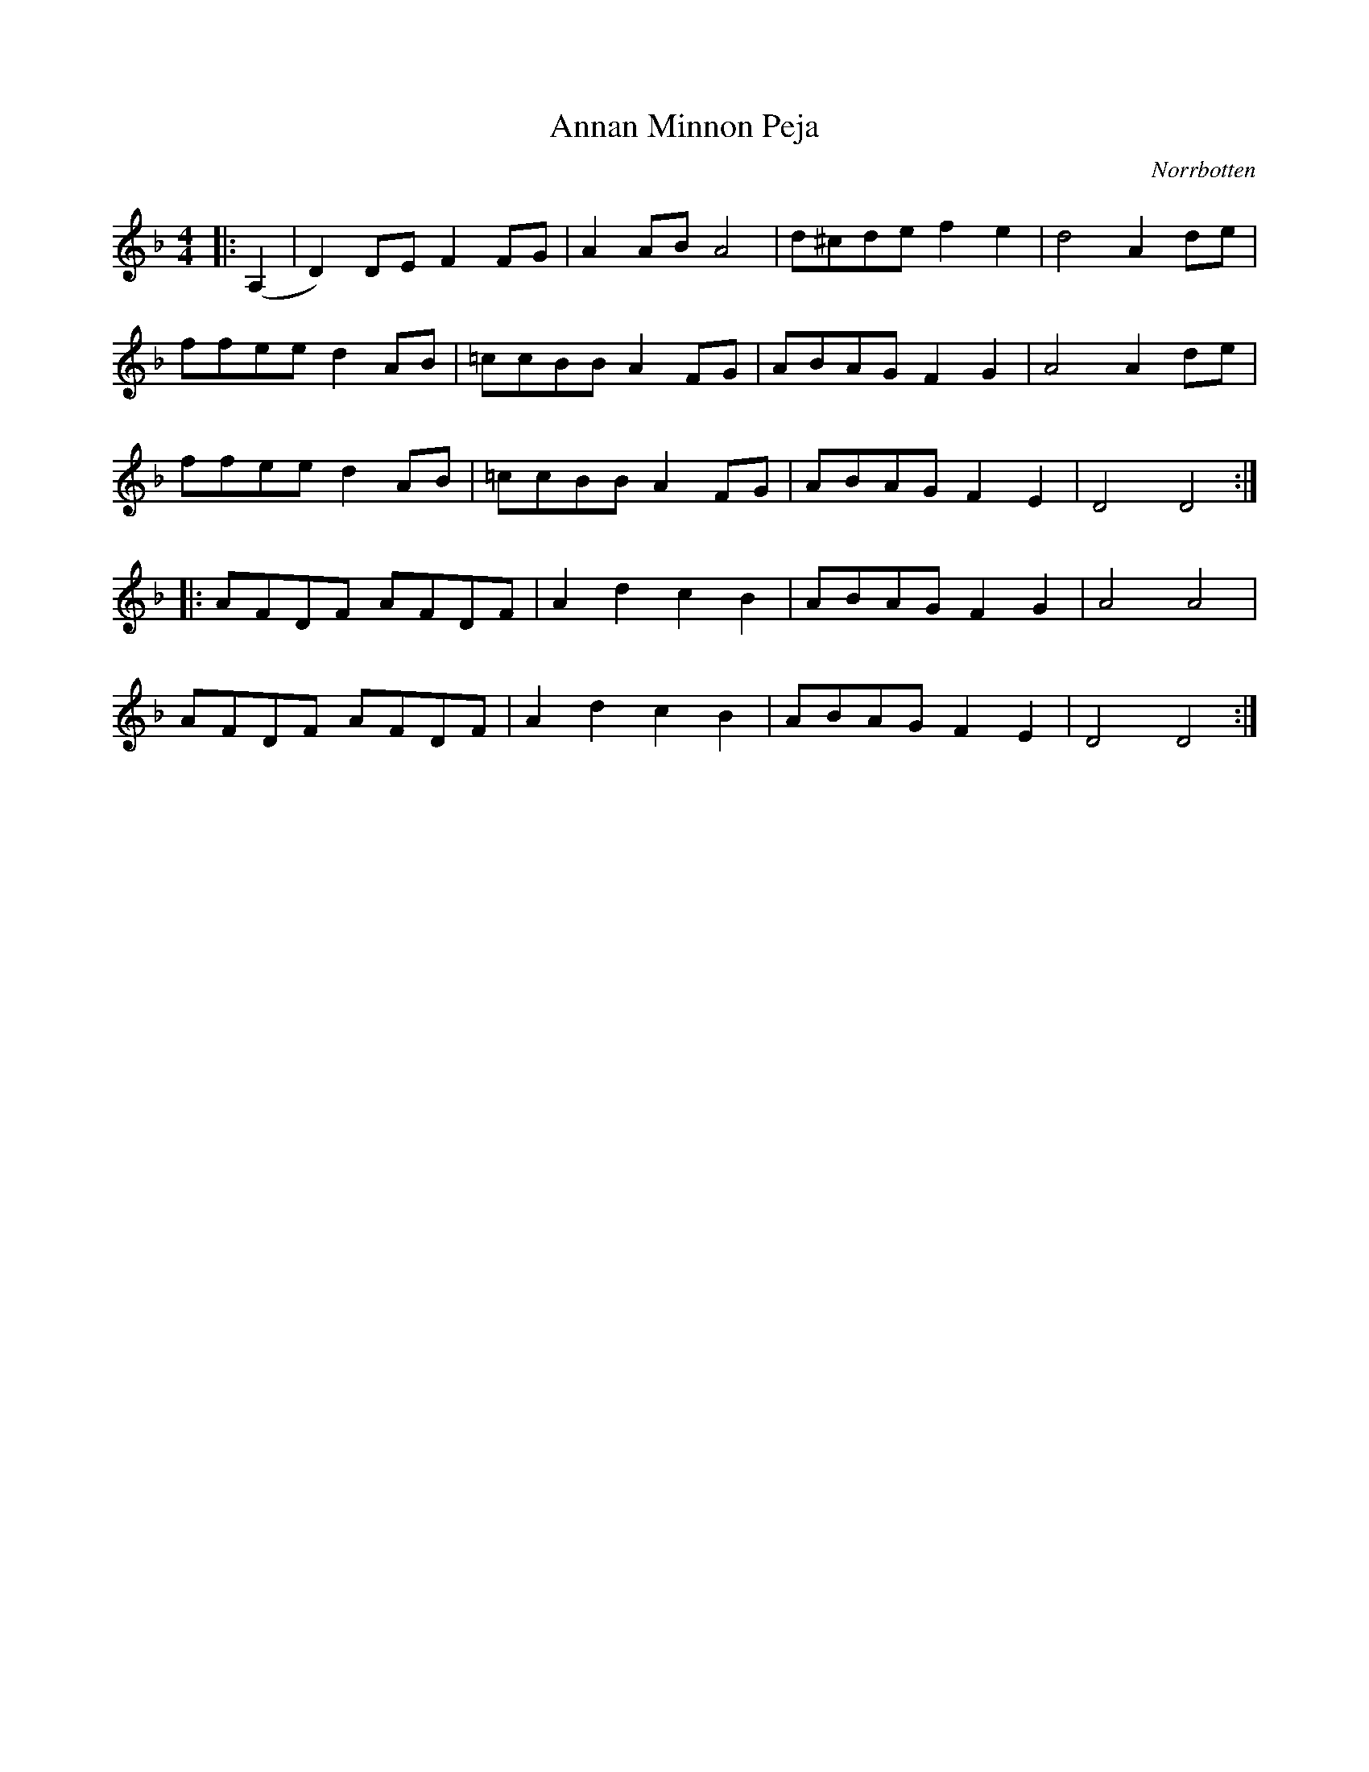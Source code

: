 %%abc-charset utf-8

X:1
T:Annan Minnon Peja
O:Norrbotten
Z:Anton Teljebäck
M:4/4
L:1/8
K:Dm
|:(A,2 | D2)DE  F2FG | A2AB  A4 | d^cde  f2 e2 | d4 A2de |
ffee d2AB | =ccBB A2FG | ABAG F2G2 | A4 A2de |
ffee d2AB | =ccBB A2FG | ABAG F2E2 | D4 D4 :|
|: AFDF AFDF | A2d2 c2B2 | ABAG F2G2 | A4 A4 |
AFDF AFDF | A2d2 c2B2 | ABAG F2E2 | D4 D4 :|

